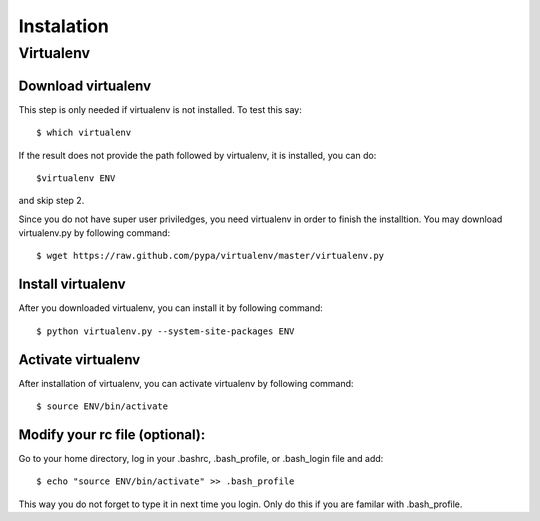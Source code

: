 Instalation
===========

Virtualenv
----------

Download virtualenv
^^^^^^^^^^^^^^^^^^^^^^

This step is only needed if virtualenv is not installed. To
test this say::

    $ which virtualenv

..

If the result does not provide the path followed by
virtualenv, it is installed, you can do::
         
    $virtualenv ENV

..

and skip step 2.
        
Since you do not have super user priviledges, you need virtualenv in
order to finish the installtion. You may download virtualenv.py by
following command::

    $ wget https://raw.github.com/pypa/virtualenv/master/virtualenv.py
 
Install virtualenv
^^^^^^^^^^^^^^^^^^^^^
        
After you downloaded virtualenv, you can install it by following
command::

    $ python virtualenv.py --system-site-packages ENV
          
Activate virtualenv
^^^^^^^^^^^^^^^^^^^^^^

After installation of virtualenv, you can activate virtualenv by
following command::

    $ source ENV/bin/activate
    
Modify your rc file (optional):
^^^^^^^^^^^^^^^^^^^^^^^^^^^^^^^^^

Go to your home directory, log in your .bashrc,
.bash_profile, or .bash_login file and add::

    $ echo "source ENV/bin/activate" >> .bash_profile

..


This way you do not forget to type it in next time you 
login. Only do this if you are familar with .bash_profile.
